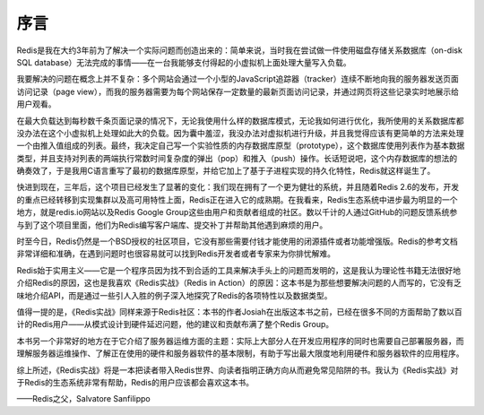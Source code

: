 序言
========

Redis是我在大约3年前为了解决一个实际问题而创造出来的：简单来说，当时我在尝试做一件使用磁盘存储关系数据库（on-disk SQL database）无法完成的事情——在一台我能够支付得起的小虚拟机上面处理大量写入负载。

我要解决的问题在概念上并不复杂：多个网站会通过一个小型的JavaScript追踪器（tracker）连续不断地向我的服务器发送页面访问记录（page view），而我的服务器需要为每个网站保存一定数量的最新页面访问记录，并通过网页将这些记录实时地展示给用户观看。

在最大负载达到每秒数千条页面记录的情况下，无论我使用什么样的数据库模式，无论我如何进行优化，我所使用的关系数据库都没办法在这个小虚拟机上处理如此大的负载。因为囊中羞涩，我没办法对虚拟机进行升级，并且我觉得应该有更简单的方法来处理一个由推入值组成的列表。最终，我决定自己写一个实验性质的内存数据库原型（prototype），这个数据库使用列表作为基本数据类型，并且支持对列表的两端执行常数时间复杂度的弹出（pop）和推入（push）操作。长话短说吧，这个内存数据库的想法的确奏效了，于是我用C语言重写了最初的数据库原型，并给它加上了基于子进程实现的持久化特性，Redis就这样诞生了。

快进到现在，三年后，这个项目已经发生了显著的变化：我们现在拥有了一个更为健壮的系统，并且随着Redis 2.6的发布，开发的重点已经转移到实现集群以及高可用特性上面，Redis正在进入它的成熟期。在我看来，Redis生态系统中进步最为明显的一个地方，就是redis.io网站以及Redis Google Group这些由用户和贡献者组成的社区。数以千计的人通过GitHub的问题反馈系统参与到了这个项目里面，他们为Redis编写客户端库、提交补丁并帮助其他遇到麻烦的用户。

时至今日，Redis仍然是一个BSD授权的社区项目，它没有那些需要付钱才能使用的闭源插件或者功能增强版。Redis的参考文档非常详细和准确，在遇到问题时也很容易就可以找到Redis开发者或者专家来为你排忧解难。

Redis始于实用主义——它是一个程序员因为找不到合适的工具来解决手头上的问题而发明的，这是我认为理论性书籍无法很好地介绍Redis的原因，这也是我喜欢《Redis实战》（Redis in Action）的原因：这本书是为那些想要解决问题的人而写的，它没有乏味地介绍API，而是通过一些引人入胜的例子深入地探究了Redis的各项特性以及数据类型。

值得一提的是，《Redis实战》同样来源于Redis社区：本书的作者Josiah在出版这本书之前，已经在很多不同的方面帮助了数以百计的Redis用户——从模式设计到硬件延迟问题，他的建议和贡献布满了整个Redis Group。

本书另一个非常好的地方在于它介绍了服务器运维方面的主题：实际上大部分人在开发应用程序的同时也需要自己部署服务器，而理解服务器运维操作、了解正在使用的硬件和服务器软件的基本限制，有助于写出最大限度地利用硬件和服务器软件的应用程序。

综上所述，《Redis实战》将是一本把读者带入Redis世界、向读者指明正确方向从而避免常见陷阱的书。我认为《Redis实战》对于Redis的生态系统非常有帮助，Redis的用户应该都会喜欢这本书。

——Redis之父，Salvatore Sanfilippo
